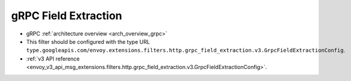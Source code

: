 .. _config_http_filters_grpc_field_extraction:

gRPC Field Extraction
=====================

* gRPC :ref:`architecture overview <arch_overview_grpc>`
* This filter should be configured with the type URL ``type.googleapis.com/envoy.extensions.filters.http.grpc_field_extraction.v3.GrpcFieldExtractionConfig``.
* :ref:`v3 API reference <envoy_v3_api_msg_extensions.filters.http.grpc_field_extraction.v3.GrpcFieldExtractionConfig>`.
